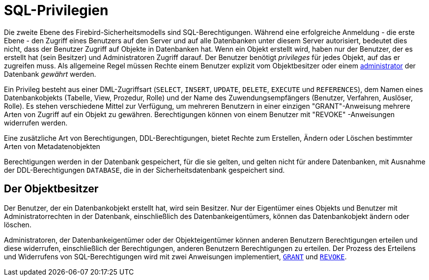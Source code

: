 [[fblangref30-security-privs-de]]
= SQL-Privilegien

Die zweite Ebene des Firebird-Sicherheitsmodells sind SQL-Berechtigungen.
Während eine erfolgreiche Anmeldung - die erste Ebene - den Zugriff eines Benutzers auf den Server und auf alle Datenbanken unter diesem Server autorisiert, bedeutet dies nicht, dass der Benutzer Zugriff auf Objekte in Datenbanken hat.
Wenn ein Objekt erstellt wird, haben nur der Benutzer, der es erstellt hat (sein Besitzer) und Administratoren Zugriff darauf.
Der Benutzer benötigt _privileges_ für jedes Objekt, auf das er zugreifen muss.
Als allgemeine Regel müssen Rechte einem Benutzer explizit vom Objektbesitzer oder einem <<fblangref30-security-administrators-de,administrator>> der Datenbank _gewährt_ werden.

Ein Privileg besteht aus einer DML-Zugriffsart (`SELECT`, `INSERT`, `UPDATE`, `DELETE`, `EXECUTE` und `REFERENCES`), dem Namen eines Datenbankobjekts (Tabelle, View, Prozedur, Rolle) und der Name des Zuwendungsempfängers (Benutzer, Verfahren, Auslöser, Rolle).
Es stehen verschiedene Mittel zur Verfügung, um mehreren Benutzern in einer einzigen "GRANT"-Anweisung mehrere Arten von Zugriff auf ein Objekt zu gewähren.
Berechtigungen können von einem Benutzer mit "REVOKE" -Anweisungen widerrufen werden.

Eine zusätzliche Art von Berechtigungen, DDL-Berechtigungen, bietet Rechte zum Erstellen, Ändern oder Löschen bestimmter Arten von Metadatenobjekten

Berechtigungen werden in der Datenbank gespeichert, für die sie gelten, und gelten nicht für andere Datenbanken, mit Ausnahme der DDL-Berechtigungen `DATABASE`, die in der Sicherheitsdatenbank gespeichert sind.

[[fblangref30-security-privs-owner-de]]
== Der Objektbesitzer

Der Benutzer, der ein Datenbankobjekt erstellt hat, wird sein Besitzer.
Nur der Eigentümer eines Objekts und Benutzer mit Administratorrechten in der Datenbank, einschließlich des Datenbankeigentümers, können das Datenbankobjekt ändern oder löschen.

Administratoren, der Datenbankeigentümer oder der Objekteigentümer können anderen Benutzern Berechtigungen erteilen und diese widerrufen, einschließlich der Berechtigungen, anderen Benutzern Berechtigungen zu erteilen.
Der Prozess des Erteilens und Widerrufens von SQL-Berechtigungen wird mit zwei Anweisungen implementiert, <<fblangref30-security-grant-de,`GRANT`>> und <<fblangref30-security-revoke-de,`REVOKE`>>.
